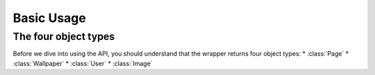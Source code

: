 *****
Basic Usage
*****
The four object types
=====================
Before we dive into using the API, you should understand that the wrapper returns four object types:
* :class:`Page`
* :class:`Wallpaper`
* :class:`User`
* :class:`Image`
  
